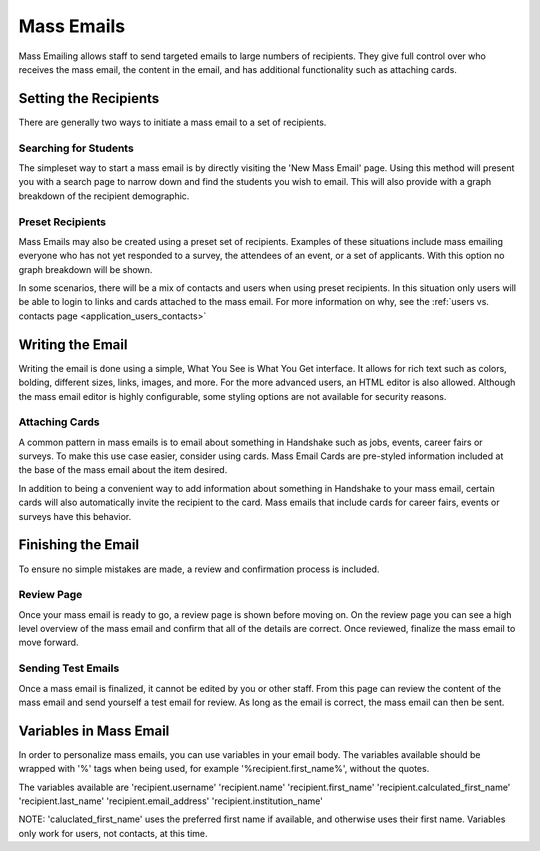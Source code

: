 .. _application_mass_emails:

Mass Emails
===========

Mass Emailing allows staff to send targeted emails to large numbers of recipients. They give full control over who receives the mass email, the content in the email, and has additional functionality such as attaching cards.

Setting the Recipients
----------------------

There are generally two ways to initiate a mass email to a set of recipients.

Searching for Students
######################

The simpleset way to start a mass email is by directly visiting the 'New Mass Email' page. Using this method will present you with a search page to narrow down and find the students you wish to email. This will also provide with a graph breakdown of the recipient demographic.

Preset Recipients
#################

Mass Emails may also be created using a preset set of recipients. Examples of these situations include mass emailing everyone who has not yet responded to a survey, the attendees of an event, or a set of applicants. With this option no graph breakdown will be shown.

In some scenarios, there will be a mix of contacts and users when using preset recipients. In this situation only users will be able to login to links and cards attached to the mass email. For more information on why, see the :ref:`users vs. contacts page <application_users_contacts>`

Writing the Email
-----------------

Writing the email is done using a simple, What You See is What You Get interface. It allows for rich text such as colors, bolding, different sizes, links, images, and more. For the more advanced users, an HTML editor is also allowed. Although the mass email editor is highly configurable, some styling options are not available for security reasons.

Attaching Cards
###############

A common pattern in mass emails is to email about something in Handshake such as jobs, events, career fairs or surveys. To make this use case easier, consider using cards. Mass Email Cards are pre-styled information included at the base of the mass email about the item desired.

In addition to being a convenient way to add information about something in Handshake to your mass email, certain cards will also automatically invite the recipient to the card. Mass emails that include cards for career fairs, events or surveys have this behavior.

Finishing the Email
-------------------

To ensure no simple mistakes are made, a review and confirmation process is included.

Review Page
###########

Once your mass email is ready to go, a review page is shown before moving on. On the review page you can see a high level overview of the mass email and confirm that all of the details are correct. Once reviewed, finalize the mass email to move forward.

Sending Test Emails
###################

Once a mass email is finalized, it cannot be edited by you or other staff. From this page can review the content of the mass email and send yourself a test email for review. As long as the email is correct, the mass email can then be sent.

Variables in Mass Email
-----------------------

In order to personalize mass emails, you can use variables in your email body. The variables available should be wrapped with '%' tags when being used, for example '%recipient.first_name%', without the quotes.

The variables available are 'recipient.username' 'recipient.name' 'recipient.first_name' 'recipient.calculated_first_name' 'recipient.last_name' 'recipient.email_address' 'recipient.institution_name'

NOTE: 'caluclated_first_name' uses the preferred first name if available, and otherwise uses their first name. Variables only work for users, not contacts, at this time.

